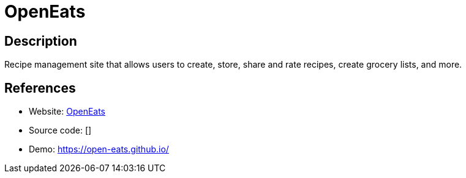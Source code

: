 = OpenEats

:Name:          OpenEats
:Language:      Python
:License:       MIT
:Topic:         Content Management Systems (CMS)
:Category:      
:Subcategory:   

// END-OF-HEADER. DO NOT MODIFY OR DELETE THIS LINE

== Description

Recipe management site that allows users to create, store, share and rate recipes, create grocery lists, and more.

== References

* Website: https://github.com/open-eats/OpenEats[OpenEats]
* Source code: []
* Demo: https://open-eats.github.io/[https://open-eats.github.io/]

